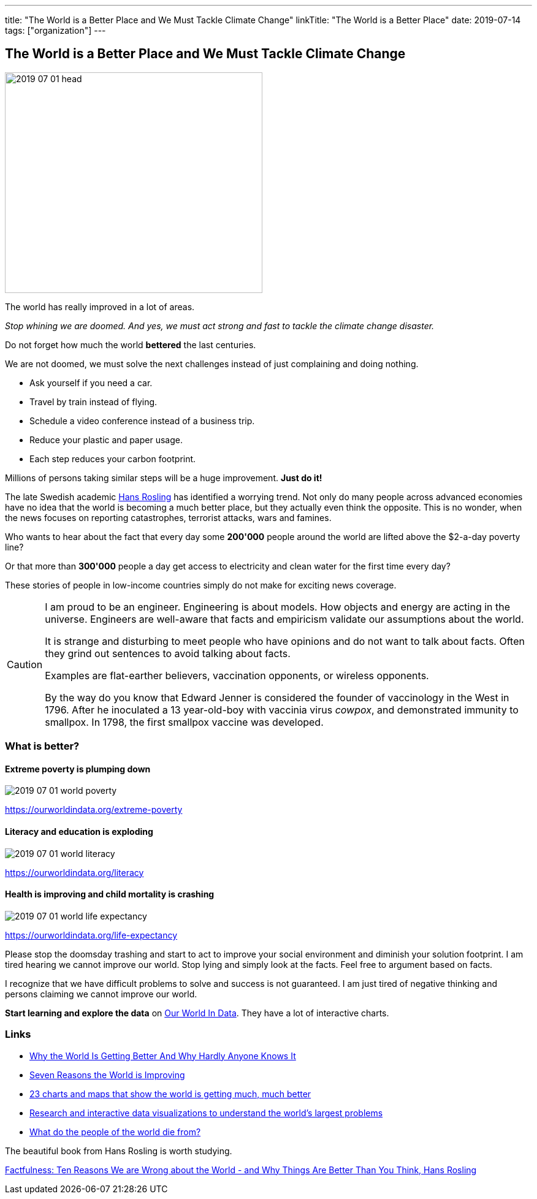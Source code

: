 ---
title: "The World is a Better Place and We Must Tackle Climate Change"
linkTitle: "The World is a Better Place"
date: 2019-07-14
tags: ["organization"]
---

== The World is a Better Place and We Must Tackle Climate Change
:author: Marcel Baumann
:email: <marcel.baumann@tangly.net>
:homepage: https://www.tangly.net/
:company: https://www.tangly.net/[tangly llc]

image::2019-07-01-head.jpg[width=420,height=360,role=left]

The world has really improved in a lot of areas.

_Stop whining we are doomed.
And yes, we must act strong and fast to tackle the climate change disaster._

Do not forget how much the world *bettered* the last centuries.

We are not doomed, we must solve the next challenges instead of just complaining and doing nothing.

* Ask yourself if you need a car.
* Travel by train instead of flying.
* Schedule a video conference instead of a business trip.
* Reduce your plastic and paper usage.
* Each step reduces your carbon footprint.

Millions of persons taking similar steps will be a huge improvement. *Just do it!*

The late Swedish academic https://en.wikipedia.org/wiki/Hans_Rosling[Hans Rosling] has identified a worrying trend.
Not only do many people across advanced economies have no idea that the world is becoming a much better place, but they actually even think the opposite.
This is no wonder, when the news focuses on reporting catastrophes, terrorist attacks, wars and famines.

Who wants to hear about the fact that every day some *200'000* people around the world are lifted above the $2-a-day poverty line?

Or that more than *300'000* people a day get access to electricity and clean water for the first time every day?

These stories of people in low-income countries simply do not make for exciting news coverage.

[CAUTION]
====
I am proud to be an engineer.
Engineering is about models.
How objects and energy are acting in the universe.
Engineers are well-aware that facts and empiricism validate our assumptions about the world.

It is strange and disturbing to meet people who have opinions and do not want to talk about facts.
Often they grind out sentences to avoid talking about facts.

Examples are flat-earther believers, vaccination opponents, or wireless opponents.

By the way do you know that Edward Jenner is considered the founder of vaccinology in the West in 1796.
After he inoculated a 13 year-old-boy with vaccinia virus _cowpox_, and demonstrated immunity to smallpox.
In 1798, the first smallpox vaccine was developed.
====

=== What is better?

==== Extreme poverty is plumping down

image::2019-07-01-world-poverty.jpg[float="center"]

https://ourworldindata.org/extreme-poverty

==== Literacy and education is exploding

image::2019-07-01-world-literacy.jpg[float="center"]

https://ourworldindata.org/literacy

==== Health is improving and child mortality is crashing

image::2019-07-01-world-life-expectancy.jpg[float="center"]

https://ourworldindata.org/life-expectancy

Please stop the doomsday trashing and start to act to improve your social environment and diminish your solution footprint.
I am tired hearing we cannot improve our world.
Stop lying and simply look at the facts.
Feel free to argument based on facts.

I recognize that we have difficult problems to solve and success is not guaranteed.
I am just tired of negative thinking and persons claiming we cannot improve our world.

*Start learning and explore the data* on https://ourworldindata.org/[Our World In Data].
They have a lot of interactive charts.

=== Links

- https://www.forbes.com/sites/stevedenning/2017/11/30/why-the-world-is-getting-better-why-hardly-anyone-knows-it/#2ab7ae478268[Why the World Is Getting Better And Why Hardly Anyone Knows It]
- http://www.bbc.com/future/story/20190111-seven-reasons-why-the-world-is-improving[Seven Reasons the World is Improving]
- https://www.vox.com/2014/11/24/7272929/global-poverty-health-crime-literacy-good-news[23 charts and maps that show the world is getting much, much better]
- https://ourworldindata.org/[Research and interactive data visualizations to understand the world’s largest problems]
- https://www.bbc.com/news/health-47371078[What do the people of the world die from?]

The beautiful book from Hans Rosling is worth studying.

https://www.amazon.com/Factfulness-Reasons-World-Things-Better-ebook/dp/B0756J1LLV/[Factfulness: Ten Reasons We are Wrong about the World - and Why Things Are Better Than You Think, Hans Rosling]
